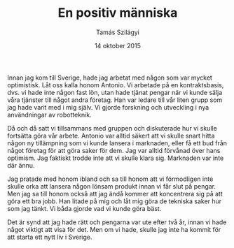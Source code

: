 #+TITLE: En positiv människa
#+AUTHOR: Tamás Szilágyi
#+DATE: 14 oktober 2015
#+OPTIONS: ^:{} toc:nil num:nil
#+LATEX_CLASS: article
#+LATEX_CLASS_OPTIONS: [12pt]
#+LATEX_HEADER: \usepackage[a4paper,margin=2.7cm,footskip=1.0cm]{geometry}
#+LATEX_HEADER: \usepackage{baskervald}
#+LATEX_HEADER: \usepackage[swedish]{babel}
#+LATEX_HEADER: \usepackage[parfill]{parskip}

Innan jag kom till Sverige, hade jag arbetat med någon som var mycket
optimistisk. Låt oss kalla honom Antonio. Vi arbetade på en
kontraktsbasis, dvs. vi hade inte någon fast lön, utan hade tjänat
pengar när vi kunde sälja våra tjänster till något andra företag. Han
var ledare till vår liten grupp som jag hade varit med i mig själv. Vi
gjorde forskning och utveckling i nya användningar av robotteknik.

Då och då satt vi tillsammans med gruppen och diskuterade hur vi
skulle fortsätta göra vår arbete.  Antonio var alltid säkert att vi
skulle snart hitta någon ny tillämpning som vi kunde lansera i
marknaden, eller få ett bud från något företag för att göra saker för
dem.  Jag var alltid förvånad över hans optimism. Jag faktiskt trodde
inte att vi skulle klara sig. Marknaden var inte där ännu.

Jag pratade med honom ibland och sa till honom att vi förmodligen inte
skulle orka att lansera någon lönsam produkt innan vi får slut på
pengar. Men jag sa till honom också att jag ändå kommer att
koncentrera sig på att göra ett bra jobb. Han litade på mig och låt
mig göra de tekniska saker hur som jag tänkt. Vi båda gjorde vad vi
kunde göra bäst.

Det är synd att jag hade rätt och pengarna var ute efter två år, innan
vi hade något viktigt att visa för det. Men om vi hade, skulle jag
inte ha kommit för att starta ett nytt liv i Sverige.
